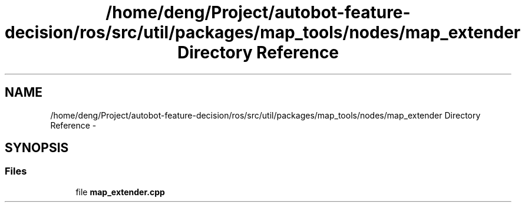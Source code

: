 .TH "/home/deng/Project/autobot-feature-decision/ros/src/util/packages/map_tools/nodes/map_extender Directory Reference" 3 "Fri May 22 2020" "Autoware_Doxygen" \" -*- nroff -*-
.ad l
.nh
.SH NAME
/home/deng/Project/autobot-feature-decision/ros/src/util/packages/map_tools/nodes/map_extender Directory Reference \- 
.SH SYNOPSIS
.br
.PP
.SS "Files"

.in +1c
.ti -1c
.RI "file \fBmap_extender\&.cpp\fP"
.br
.in -1c
